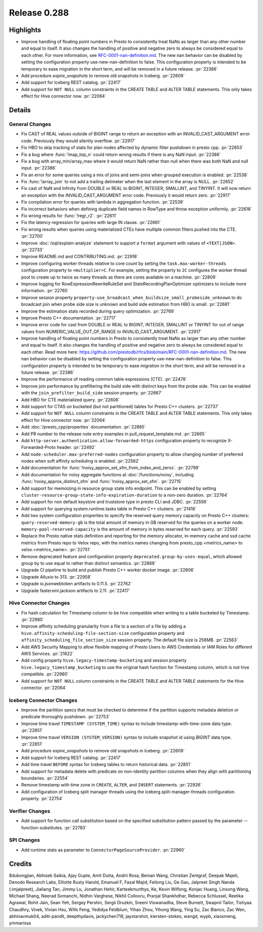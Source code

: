 =============
Release 0.288
=============

**Highlights**
==============
* Improve handling of floating point numbers in Presto to consistently treat NaNs as larger than any other number and equal to itself. It also changes the handling of positive and negative zero to always be considered equal to each other. For more information, see `RFC-0001-nan-definition.md <https://github.com/prestodb/rfcs/blob/main/RFC-0001-nan-definition.md>`_. The new nan behavior can be disabled by setting the configuration property use-new-nan-definition to false. This configuration property is intended to be temporary to ease migration in the short term, and will be removed in a future release. :pr:`22386`
* Add procedure `expire_snapshots` to remove old snapshots in Iceberg. :pr:`22609`
* Add support for Iceberg REST catalog. :pr:`22417`
* Add support for ``NOT NULL`` column constraints in the CREATE TABLE and ALTER TABLE statements. This only takes effect for Hive connector now. :pr:`22064`

**Details**
===========

General Changes
_______________
* Fix CAST of REAL values outside of BIGINT range to return an exception with an INVALID_CAST_ARGUMENT error code. Previously they would silently overflow. :pr:`22917`
* Fix HBO to skip tracking of stats for plan nodes affected by dynamic filter pushdown in presto cpp. :pr:`22853`
* Fix a bug where :func:`!map_top_n` could return wrong results if there is any NaN input. :pr:`22386`
* Fix a bug with array_min/array_max where it would return NaN rather than null when there was both NaN and null input. :pr:`22386`
* Fix an error for some queries using a mix of joins and semi-joins when grouped execution is enabled. :pr:`22538`
* Fix :func:`!array_join` to not add a trailing delimeter when the last element in the array is NULL. :pr:`22652`
* Fix cast of NaN and Infinity from DOUBLE or REAL to  BIGINT, INTEGER, SMALLINT, and TINYINT. It will now return an exception with the INVALID_CAST_ARGUMENT error code. Previously it would return zero. :pr:`22917`
* Fix compilation error for queries with lambda in aggregation function. :pr:`22539`
* Fix incorrect behaviors when defining duplicate field names in RowType and throw exception uniformly. :pr:`22618`
* Fix wrong results for :func:`!regr_r2`. :pr:`22611`
* Fix the latency regression for queries with large IN clause. :pr:`22661`
* Fix wrong results when queries using materialized CTEs have multiple common filters pushed into the CTE. :pr:`22700`
* Improve :doc:`/sql/explain-analyze` statement to support a ``format`` argument with values of ``<TEXT|JSON>``. :pr:`22733`
* Improve README.md and CONTRIBUTING.md. :pr:`22918`
* Improve configuring worker threads relative to core count by setting the ``task.max-worker-threads`` configuration property to ``<multiplier>C``. For example, setting the property to ``2C`` configures the worker thread pool to create up to twice as many threads as there are cores available on a machine. :pr:`22809`
* Improve logging for RowExpressionRewriteRuleSet and StatsRecordingPlanOptimizer optimizers to include more information. :pr:`22765`
* Improve session property ``property-use_broadcast_when_buildsize_small_probeside_unknown`` to do broadcast join when probe side size is unknown and build side estimation from HBO is small. :pr:`22681`
* Improve the estimation stats recorded during query optimization. :pr:`22769`
* Improve Presto C++ documentation. :pr:`22717`
* Improve error code for cast from DOUBLE or REAL to BIGINT, INTEGER, SMALLINT or TINYINT for out of range values from NUMERIC_VALUE_OUT_OF_RANGE to INVALID_CAST_ARGUMENT. :pr:`22917`
* Improve handling of floating point numbers in Presto to consistently treat NaNs as larger than any other number and equal to itself. It also changes the handling of positive and negative zero to always be considered equal to each other. Read more here: https://github.com/prestodb/rfcs/blob/main/RFC-0001-nan-definition.md. The new nan behavior can be disabled by setting the configuration property use-new-nan-definition to false. This configuration property is intended to be temporary to ease migration in the short term, and will be removed in a future release. :pr:`22386`
* Improve the performance of reading common table expressions (CTE). :pr:`22478`
* Improve join performance by prefiltering the build side with distinct keys from the probe side. This can be enabled with the ``join_prefilter_build_side`` session property. :pr:`22667`
* Add HBO for CTE materialized query. :pr:`22606`
* Add support for CTAS on bucketed (but not partitioned) tables for Presto C++ clusters. :pr:`22737`
* Add support for ``NOT NULL`` column constraints in the CREATE TABLE and ALTER TABLE statements. This only takes effect for Hive connector now. :pr:`22064`
* Add :doc:`/presto_cpp/properties` documentation. :pr:`22885`
* Add PR number to the release note entry examples in pull_request_template.md. :pr:`22665`
* Add ``http-server.authentication.allow-forwarded-https`` configuration property to recognize X-Forwarded-Proto header. :pr:`22492`
* Add ``node-scheduler.max-preferred-nodes`` configuration property to allow changing number of preferred nodes when soft affinity scheduling is enabled. :pr:`22562`
* Add documentation for :func:`!noisy_approx_set_sfm_from_index_and_zeros`. :pr:`22799`
* Add documentation for noisy aggregate functions at :doc:`/functions/noisy`, including :func:`!noisy_approx_distinct_sfm` and :func:`!noisy_approx_set_sfm`. :pr:`22715`
* Add support for memoizing in resource group state info endpoint. This can be enabled by setting ``cluster-resource-group-state-info-expiration-duration`` to a non-zero duration. :pr:`22764`
* Add support for non default keystore and truststore type in presto CLI and JDBC. :pr:`22556`
* Add support for querying system.runtime.tasks table in Presto C++ clusters. :pr:`21416`
* Add two system configuration properties to specify the reserved query memory capacity on Presto C++ clusters: ``query-reserved-memory-gb`` is the total amount of memory in GB reserved for the queries on a worker node. ``memory-pool-reserved-capacity`` is the amount of memory in bytes reserved for each query. :pr:`22593`
* Replace the Presto native stats definition and reporting for the memory allocator, in-memory cache and ssd cache metrics from Presto repo to Velox repo, with the metrics names changing from presto_cpp.<metrics_name> to velox.<metrics_name>. :pr:`22751`
* Remove deprecated feature and configuration property ``deprecated.group-by-uses-equal``, which allowed group by to use equal to rather than distinct semantics. :pr:`22888`
* Upgrade CI pipeline to build and publish Presto C++ worker docker image. :pr:`22806`
* Upgrade Alluxio to 313. :pr:`22958`
* Upgrade io.jsonwebtoken artifacts to 0.11.5. :pr:`22762`
* Upgrade fasterxml.jackson artifacts to 2.11. :pr:`22417`

Hive Connector Changes
______________________
* Fix hash calculation for Timestamp column to be hive compatible when writing to a table bucketed by Timestamp. :pr:`22980`
* Improve affinity scheduling granularity from a file to a section of a file by adding a ``hive.affinity-scheduling-file-section-size`` configuration property and ``affinity_scheduling_file_section_size`` session property. The default file size is 256MB. :pr:`22563`
* Add AWS Security Mapping to allow flexible mapping of Presto Users to AWS Credentials or IAM Roles for different AWS Services. :pr:`21622`
* Add config property ``hive.legacy-timestamp-bucketing`` and session property ``hive.legacy_timestamp_bucketing`` to use the original hash function for Timestamp column, which is not hive compatible. :pr:`22980`
* Add support for ``NOT NULL`` column constraints in the CREATE TABLE and ALTER TABLE statements for the Hive connector. :pr:`22064`

Iceberg Connector Changes
_________________________
* Improve the partition specs that must be checked to determine if the partition supports metadata deletion or predicate thoroughly pushdown. :pr:`22753`
* Improve time travel ``TIMESTAMP (SYSTEM_TIME)`` syntax to include timestamp-with-time-zone data type. :pr:`22851`
* Improve time travel ``VERSION (SYSTEM_VERSION)`` syntax to include snapshot id using `BIGINT` data type. :pr:`22851`
* Add procedure `expire_snapshots` to remove old snapshots in Iceberg. :pr:`22609`
* Add support for Iceberg REST catalog. :pr:`22417`
* Add time travel ``BEFORE`` syntax for Iceberg tables to return historical data. :pr:`22851`
* Add support for metadata delete with predicate on non-identity partition columns when they align with partitioning boundaries. :pr:`22554`
* Remove timestamp with time zone in ``CREATE``, ``ALTER``, and ``INSERT`` statements. :pr:`22926`
* Add configuration of Iceberg split manager threads using the iceberg.split-manager-threads configuration property. :pr:`22754`

Verifier Changes
________________
* Add support for function call substitution based on the specified substitution pattern passed by the parameter --function-substitutes. :pr:`22783`

SPI Changes
___________
* Add runtime stats as parameter to ``ConnectorPageSourceProvider``. :pr:`22960`

**Credits**
===========

8dukongjian, Abhisek Saikia, Ajay Gupte, Amit Dutta, Andrii Rosa, Beinan Wang, Christian Zentgraf, Deepak Majeti, Denodo Research Labs, Elliotte Rusty Harold, Emanuel F, Fazal Majid, Feilong Liu, Ge Gao, Jalpreet Singh Nanda (:imjalpreet), Jialiang Tan, Jimmy Lu, Jonathan Hehir, Karteekmurthys, Ke, Kevin Wilfong, Konjac Huang, Linsong Wang, Michael Shang, Neerad Somanchi, Nidhin Varghese, Nikhil Collooru, Pranjal Shankhdhar, Rebecca Schlussel, Reetika Agrawal, Rohit Jain, Sean Yeh, Sergey Pershin, Sergii Druzkin, Sreeni Viswanadha, Steve Burnett, Swapnil Tailor, Tishyaa Chaudhry, Vivek, Vivian Hsu, Wills Feng, Yedidya Feldblum, Yihao Zhou, Yihong Wang, Ying Su, Zac Blanco, Zac Wen, abhinavmuk04, aditi-pandit, deepthydavis, jackychen718, jaystarshot, kiersten-stokes, wangd, wypb, xiaoxmeng, ymmarissa
